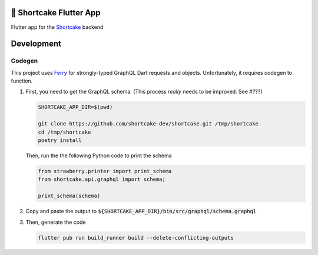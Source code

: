 ########################
🍰 Shortcake Flutter App
########################

.. image:: https://img.shields.io/github/workflow/status/shortcake-dev/shortcake-app/tests/main?label=tests&style=for-the-badge
  :target: https://github.com/shortcake-dev/shortcake-app/actions/workflows/tests.yml

Flutter app for the Shortcake_ backend

.. _Shortcake: https://github.com/shortcake-dev/shortcake

###########
Development
###########

*******
Codegen
*******

This project uses Ferry_ for strongly-typed GraphQL Dart requests and objects. Unfortunately, it
requires codegen to function.

1. First, you need to get the GraphQL schema. (This process *really* needs to be improved. See #???)

   .. code-block:: bash

       SHORTCAKE_APP_DIR=$(pwd)

       git clone https://github.com/shortcake-dev/shortcake.git /tmp/shortcake
       cd /tmp/shortcake
       poetry install

   Then, run the the following Python code to print the schema

   .. code-block:: python

       from strawberry.printer import print_schema
       from shortcake.api.graphql import schema;

       print_schema(schema)

2. Copy and paste the output to :code:`${SHORTCAKE_APP_DIR}/bin/src/graphql/schema.graphql`

3. Then, generate the code

   .. code-block:: bash

       flutter pub run build_runner build --delete-conflicting-outputs


.. _Ferry: https://github.com/gql-dart/ferry